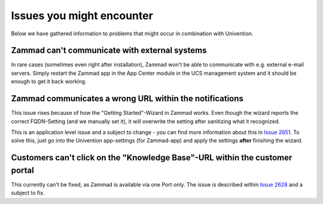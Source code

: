 Issues you might encounter
==========================

Below we have gathered information to problems that might occur in combination with Univention.

Zammad can't communicate with external systems
----------------------------------------------

In rare cases (sometimes even right after installation), Zammad won't be able to communicate with e.g. external
e-mail servers. Simply restart the Zammad app in the App Center module in the UCS management system and it should be enough to get it back working.


Zammad communicates a wrong URL within the notifications
--------------------------------------------------------

This issue rises because of how the "Getting Started"-Wizard in Zammad works.
Even though the wizard reports the correct FQDN-Setting (and we manually set it), it will overwrite the setting after sanitizing what it recognized.

This is an application level issue and a subject to change - you can find more information about this in `Issue 2651 <https://github.com/zammad/zammad/issues/2651>`_.
To solve this, just go into the Univention app-settings (for Zammad-app) and apply the settings **after** finishing the wizard.


Customers can't click on the "Knowledge Base"-URL within the customer portal
----------------------------------------------------------------------------

This currently can't be fixed, as Zammad is available via one Port only.
The issue is described within `Issue 2628 <https://github.com/zammad/zammad/issues/2628>`_ and a subject to fix.
